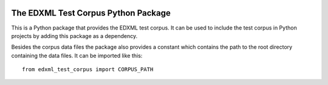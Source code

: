 |license| |pyversion|

.. |license| image::  https://img.shields.io/badge/License-LGPL%20v3-blue.svg
.. |pyversion| image::  https://img.shields.io/badge/python-3.5%20%7C%203.6%20%7C%203.7%20%7C%203.8-blue

====================================
The EDXML Test Corpus Python Package
====================================

This is a Python package that provides the EDXML test corpus. It can be used to include the test corpus in Python projects by adding this package as a dependency.

Besides the corpus data files the package also provides a constant which contains the path to the root directory containing the data files. It can be imported like this::

    from edxml_test_corpus import CORPUS_PATH
